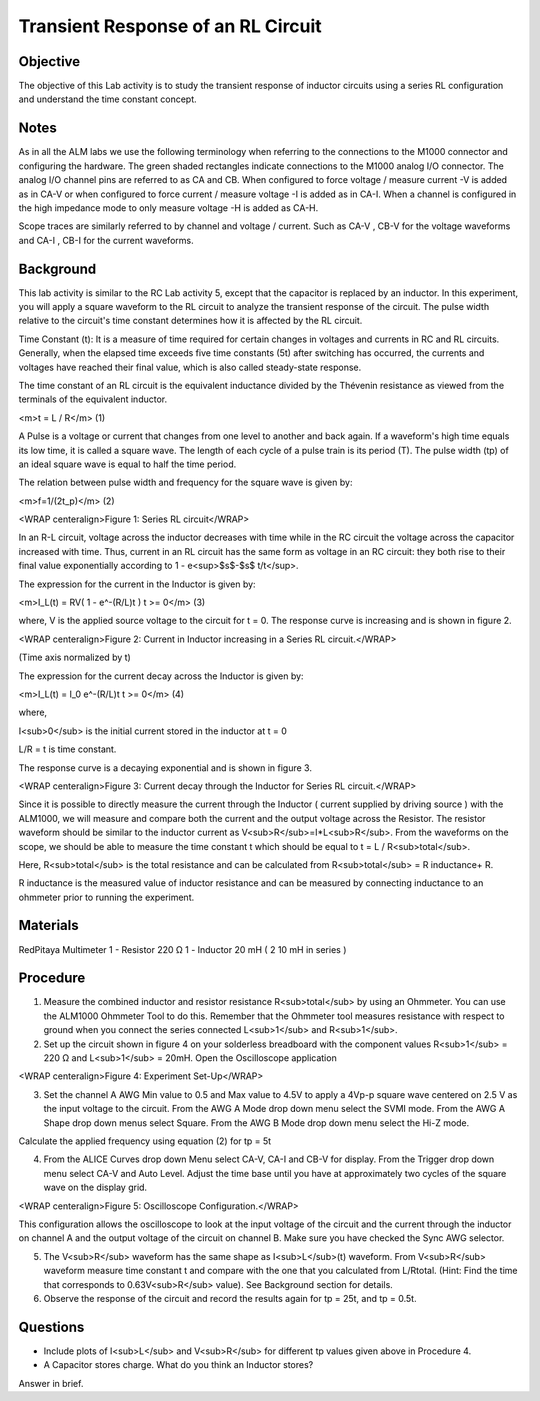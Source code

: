 Transient Response of an RL Circuit
###################################

Objective
_________

The objective of this Lab activity is to study the transient response of inductor circuits using a series RL configuration and understand the time constant concept.

Notes
_____

As in all the ALM labs we use the following terminology when referring to the connections to the M1000 connector and configuring the hardware. The green shaded rectangles indicate connections to the M1000 analog I/O connector. The analog I/O channel pins are referred to as CA and CB. When configured to force voltage / measure current -V is added as in CA-V or when configured to force current  / measure voltage -I is added as in CA-I. When a channel is configured in the high impedance mode to only measure voltage -H is added as CA-H.

Scope traces are similarly referred to by channel and voltage / current. Such as CA-V , CB-V for the voltage waveforms and CA-I , CB-I for the current waveforms.

Background
__________

This lab activity is similar to the RC Lab activity 5, except that the capacitor is replaced by an inductor. In this experiment, you will apply a square waveform to the RL circuit to analyze the transient response of the circuit. The pulse width relative to the circuit's time constant determines how it is affected by the RL circuit. 

Time Constant (t): It is a measure of time required for certain changes in voltages and currents in RC and RL circuits. Generally, when the elapsed time exceeds five time constants (5t) after switching has occurred, the currents and voltages have reached their final value, which is also called steady-state response. 
 
The time constant of an RL circuit is the equivalent inductance divided by the Thévenin resistance as viewed from the terminals of the equivalent inductor. 

<m>t = L / R</m> (1) 

A Pulse is a voltage or current that changes from one level to another and back again. If a waveform's high time equals its low time, it is called a square wave. The length of each cycle of a pulse train is its period (T). The pulse width (tp) of an ideal square wave is equal to half the time period. 

The relation between pulse width and frequency for the square wave is given by: 
 
<m>f=1/(2t_p)</m> (2)

.. image:: alm-cir-lab6-fig1.png

<WRAP centeralign>Figure 1: Series RL circuit</WRAP>

In an R-L circuit, voltage across the inductor decreases with time while in the RC circuit the voltage across the capacitor increased with time. Thus, current in an RL circuit has the same form as voltage in an RC circuit: they both rise to their final value exponentially according to 1 - e<sup>$s$-$s$ t/t</sup>. 

The expression for the current in the Inductor is given by:

<m>I_L(t) = RV( 1 - e^-(R/L)t )  t >= 0</m> (3)

where, V is the applied source voltage to the circuit for t = 0. The response curve is increasing and is shown in figure 2. 

.. image:: alm-cir-lab6-fig2.png

<WRAP centeralign>Figure 2: Current in Inductor increasing in a Series RL circuit.</WRAP>

(Time axis normalized by t) 

The expression for the current decay across the Inductor is given by: 
 
<m>I_L(t) = I_0 e^-(R/L)t  t >= 0</m> (4)

where, 

I<sub>0</sub> is the initial current stored in the inductor at t = 0 

L/R = t is time constant. 
 
The response curve is a decaying exponential and is shown in figure 3. 

.. image:: alm-cir-lab6-fig3.png

<WRAP centeralign>Figure 3: Current decay through the Inductor for Series RL circuit.</WRAP>

Since it is possible to directly measure the current through the Inductor ( current supplied by driving source ) with the ALM1000, we will measure and compare both the current and the output voltage across the Resistor. The resistor waveform should be similar to the inductor current as V<sub>R</sub>=I*L<sub>R</sub>. From the waveforms on the scope, we should be able to measure the time constant t which should be equal to t = L / R<sub>total</sub>. 

Here, R<sub>total</sub> is the total resistance and can be calculated from R<sub>total</sub> = R inductance+ R. 
 
R inductance is the measured value of inductor resistance and can be measured by connecting inductance to an ohmmeter prior to running the experiment.

Materials
_________

RedPitaya
Multimeter
1 - Resistor 220 Ω
1 - Inductor 20 mH ( 2 10 mH in series )

Procedure
_________

1. Measure the combined inductor and resistor resistance R<sub>total</sub> by using an Ohmmeter. You can use the ALM1000 Ohmmeter Tool to do this. Remember that the Ohmmeter tool measures resistance with respect to ground when you connect the series connected L<sub>1</sub> and R<sub>1</sub>.

2. Set up the circuit shown in figure 4 on your solderless breadboard with the component values R<sub>1</sub> = 220 Ω and L<sub>1</sub> = 20mH. Open the Oscilloscope application

.. image:: alm-cir-lab6-fig4.png

<WRAP centeralign>Figure 4: Experiment Set-Up</WRAP>

3. Set the channel A AWG Min value to 0.5 and Max value to 4.5V to apply a 4Vp-p square wave centered on 2.5 V as the input voltage to the circuit. From the AWG A Mode drop down menu select the SVMI mode. From the AWG A Shape drop down menus select Square. From the AWG B Mode drop down menu select the Hi-Z mode.
 
Calculate the applied frequency using equation (2) for tp = 5t 

4. From the ALICE Curves drop down Menu select CA-V, CA-I and CB-V for display. From the Trigger drop down menu select CA-V and Auto Level. Adjust the time base until you have at approximately two cycles of the square wave on the display grid.

.. image:: alm-cir-lab6-screen1.png

<WRAP centeralign>Figure 5: Oscilloscope Configuration.</WRAP>

This configuration allows the oscilloscope to look at the input voltage of the circuit and the current through the inductor on channel A and the output voltage of the circuit on channel B. Make sure you have checked the Sync AWG selector.

5. The V<sub>R</sub> waveform has the same shape as I<sub>L</sub>(t) waveform. From V<sub>R</sub> waveform measure time constant t and compare with the one that you calculated from L/Rtotal.  (Hint: Find the time that corresponds to 0.63V<sub>R</sub> value). See Background section for details. 

6. Observe the response of the circuit and record the results again for tp = 25t, and tp = 0.5t. 

Questions
_________

• Include plots of I<sub>L</sub> and V<sub>R</sub> for different tp values given above in Procedure 4.
 
• A Capacitor stores charge. What do you think an Inductor stores? 
Answer in brief. 
